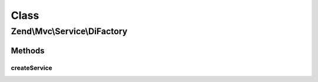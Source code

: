 .. Mvc/Service/DiFactory.php generated using docpx on 01/30/13 03:02pm


Class
*****

Zend\\Mvc\\Service\\DiFactory
=============================

Methods
-------

createService
+++++++++++++

.. function:: createService()


    Create and return abstract factory seeded by dependency injector
    
    Creates and returns an abstract factory seeded by the dependency
    injector. If the "di" key of the configuration service is set, that
    sub-array is passed to a DiConfig object and used to configure
    the DI instance. The DI instance is then used to seed the
    DiAbstractServiceFactory, which is then registered with the service
    manager.

    :param ServiceLocatorInterface: 

    :rtype: Di 



